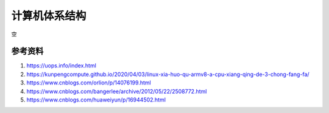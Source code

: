 计算机体系结构
===============
空


参考资料
------------------------------------------------

#. https://uops.info/index.html
#. https://kunpengcompute.github.io/2020/04/03/linux-xia-huo-qu-armv8-a-cpu-xiang-qing-de-3-chong-fang-fa/
#. https://www.cnblogs.com/orlion/p/14076199.html
#. https://www.cnblogs.com/bangerlee/archive/2012/05/22/2508772.html
#. https://www.cnblogs.com/huaweiyun/p/16944502.html